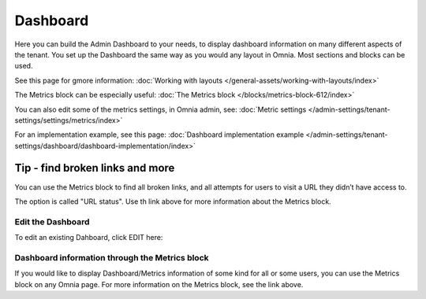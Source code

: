 Dashboard
===========

Here you can build the Admin Dashboard to your needs, to display dashboard information on many different aspects of the tenant. You set up the Dashboard the same way as you would any layout in Omnia. Most sections and blocks can be used.

.. image:: dashboard-new.png

See this page for gmore information: :doc:`Working with layouts </general-assets/working-with-layouts/index>`

The Metrics block can be especially useful: :doc:`The Metrics block </blocks/metrics-block-612/index>`

You can also edit some of the metrics settings, in Omnia admin, see: :doc:`Metric settings </admin-settings/tenant-settings/settings/metrics/index>`

For an implementation example, see this page: :doc:`Dashboard implementation example </admin-settings/tenant-settings/dashboard/dashboard-implementation/index>`

Tip - find broken links and more
-----------------------------------
You can use the Metrics block to find all broken links, and all attempts for users to visit a URL they didn’t have access to.

The option is called "URL status". Use th link above for more information about the Metrics block.

Edit the Dashboard
********************
To edit an existing Dahboard, click EDIT here:

.. image:: edit-dashboard.png

Dashboard information through the Metrics block
*******************************************************
If you would like to display Dashboard/Metrics information of some kind for all or some users, you can use the Metrics block on any Omnia page. For more information on the Metrics block, see the link above.

